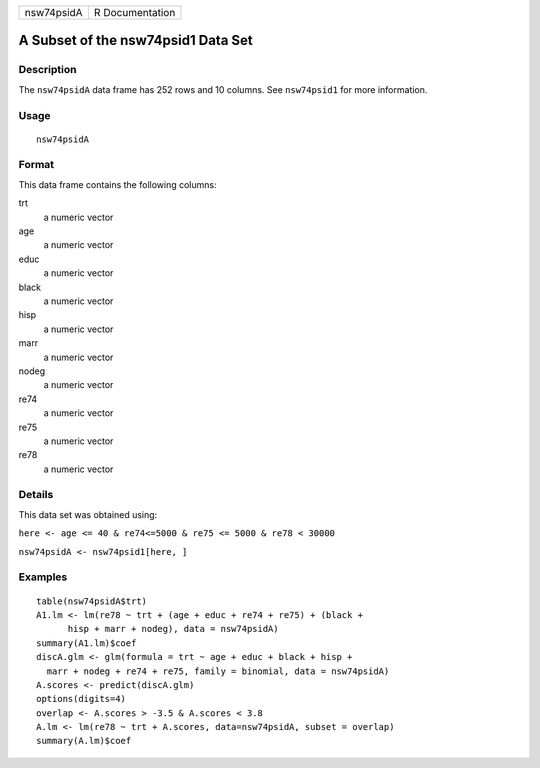 +------------+-----------------+
| nsw74psidA | R Documentation |
+------------+-----------------+

A Subset of the nsw74psid1 Data Set
-----------------------------------

Description
~~~~~~~~~~~

The ``nsw74psidA`` data frame has 252 rows and 10 columns. See
``nsw74psid1`` for more information.

Usage
~~~~~

::

    nsw74psidA

Format
~~~~~~

This data frame contains the following columns:

trt
    a numeric vector

age
    a numeric vector

educ
    a numeric vector

black
    a numeric vector

hisp
    a numeric vector

marr
    a numeric vector

nodeg
    a numeric vector

re74
    a numeric vector

re75
    a numeric vector

re78
    a numeric vector

Details
~~~~~~~

This data set was obtained using:

``here <- age <= 40 & re74<=5000 & re75 <= 5000 & re78 < 30000``

``nsw74psidA <- nsw74psid1[here, ]``

Examples
~~~~~~~~

::

    table(nsw74psidA$trt)
    A1.lm <- lm(re78 ~ trt + (age + educ + re74 + re75) + (black +
          hisp + marr + nodeg), data = nsw74psidA)
    summary(A1.lm)$coef
    discA.glm <- glm(formula = trt ~ age + educ + black + hisp +
      marr + nodeg + re74 + re75, family = binomial, data = nsw74psidA)
    A.scores <- predict(discA.glm)
    options(digits=4)
    overlap <- A.scores > -3.5 & A.scores < 3.8
    A.lm <- lm(re78 ~ trt + A.scores, data=nsw74psidA, subset = overlap)
    summary(A.lm)$coef

